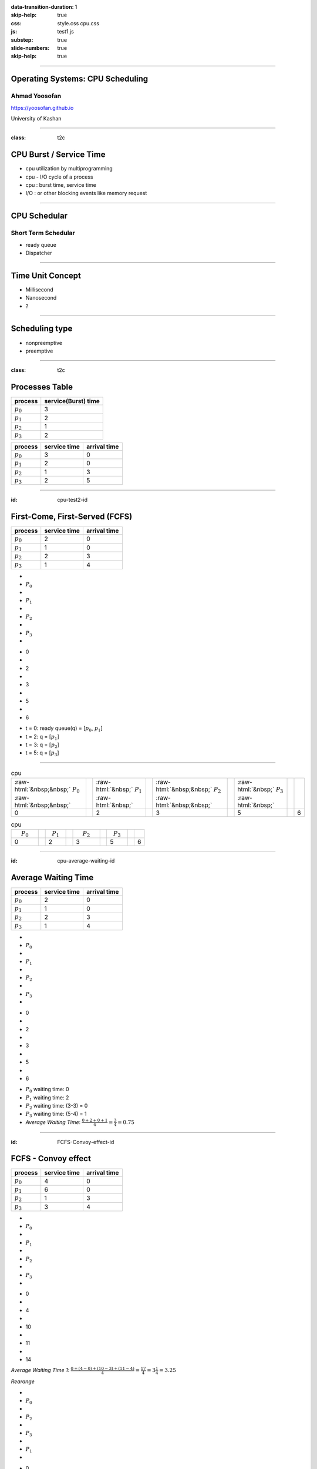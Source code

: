 :data-transition-duration: 1
:skip-help: true
:css: style.css cpu.css
:js: test1.js
:substep: true
:slide-numbers: true
:skip-help: true

.. title: Operating Systems: CPU Scheduling

.. role:: raw-html(raw)
   :format: html

.. |nbsp| unicode:: 0xA0 

.. :

   :trim:

----

Operating Systems: CPU Scheduling
===============================================
Ahmad Yoosofan
-----------------------------
https://yoosofan.github.io

University of Kashan

----

:class: t2c

CPU Burst / Service Time
==============================
.. class:: substep

* cpu utilization by multiprogramming
* cpu - I/O cycle of a process
* cpu : burst time, service time
* I/O : or other blocking events like memory request

.. image:: img/cpu/burst.png
  :scale: 80%

----

CPU Schedular
================
Short Term Schedular
----------------------
.. class:: substep

* ready queue
* Dispatcher

.. image:: img/in/process_state_chart.png

----

Time Unit Concept
==================
* Millisecond
* Nanosecond
* ?

----

Scheduling type
====================
* nonpreemptive
* preemptive

----

:class: t2c

Processes Table
==========================
.. csv-table::
  :header: process, service(Burst) time

  :math:`p_0`, 3
  :math:`p_1`, 2
  :math:`p_2`, 1
  :math:`p_3`, 2

.. csv-table::
  :header: process, service time, arrival time
  :class: substep

  :math:`p_0`, 3, 0
  :math:`p_1`, 2, 0
  :math:`p_2`, 1, 3
  :math:`p_3`, 2, 5


----

:id: cpu-test2-id

First-Come, First-Served (FCFS)
==================================
.. csv-table::
  :header: process, service time, arrival time

  :math:`p_0`, 2, 0
  :math:`p_1`, 1 ,0
  :math:`p_2`, 2, 3
  :math:`p_3`, 1, 4

.. container:: yoo-gantt-chart

    .. class:: withborder 

    * 
    * :math:`P_0`
    * 
    * :math:`P_1`
    * 
    * :math:`P_2`
    * 
    * :math:`P_3`
    * 

    .. class:: yoo-x-numbers

    * 0
    * 
    * 2
    * 
    * 3
    * 
    * 5
    * 
    * 6

.. class:: substep

*  t = 0: ready queue(q) = [:math:`p_0`, :math:`p_1`]
*  t = 2: q = [:math:`p_1`]
*  t = 3: q = [:math:`p_2`]
*  t = 5: q = [:math:`p_3`]

----

.. csv-table:: cpu
  :class: yoo-gantt-chart-set-width-based-on-data

  :raw-html:`&nbsp;&nbsp;` :math:`P_0` :raw-html:`&nbsp;&nbsp;`, ,:raw-html:`&nbsp;` :math:`P_1` :raw-html:`&nbsp;`, ,:raw-html:`&nbsp;&nbsp;` :math:`P_2` :raw-html:`&nbsp;&nbsp;`, , :raw-html:`&nbsp;` :math:`P_3` :raw-html:`&nbsp;`,
  0, , 2, , 3, , 5, , 6 

.. csv-table:: cpu
  :class: yoo-gantt-chart-set-width-based-on-data

  |nbsp| |nbsp| :math:`P_0` |nbsp| |nbsp|, ,|nbsp| :math:`P_1` |nbsp|, ,|nbsp| |nbsp| :math:`P_2` |nbsp| |nbsp|, , |nbsp| :math:`P_3` |nbsp|,
  0, , 2, , 3, , 5, , 6 

----

:id: cpu-average-waiting-id

Average Waiting Time
==================================
.. csv-table::
  :header: process, service time, arrival time

  :math:`p_0`, 2, 0
  :math:`p_1`, 1 ,0
  :math:`p_2`, 2, 3
  :math:`p_3`, 1, 4

.. container:: yoo-gantt-chart  substep

  .. class:: withborder 

  * 
  * :math:`P_0`
  * 
  * :math:`P_1`
  * 
  * :math:`P_2`
  * 
  * :math:`P_3`
  * 

  .. class:: yoo-x-numbers

  * 0
  * 
  * 2
  * 
  * 3
  * 
  * 5
  * 
  * 6

.. class:: substep

*  :math:`P_0` waiting time: 0
*  :math:`P_1` waiting time: 2
*  :math:`P_2` waiting time: (3-3) = 0
*  :math:`P_3` waiting time: (5-4) = 1
*  *Average Waiting Time*: :math:`\frac{0 + 2 + 0 + 1}{4} = \frac{3}{4} = 0.75`
 
----

:id: FCFS-Convoy-effect-id

.. :

  short process behind long process

FCFS - Convoy effect
=========================
.. csv-table::
  :header: process, service time, arrival time

  :math:`p_0`, 4, 0
  :math:`p_1`, 6 ,0
  :math:`p_2`, 1, 3
  :math:`p_3`, 3, 4



.. container:: yoo-gantt-chart 

    .. class:: withborder 

    * 
    * :math:`P_0`
    * 
    * :math:`P_1`
    * 
    * :math:`P_2`
    * 
    * :math:`P_3`
    * 

    .. class:: yoo-x-numbers

    * 0
    * 
    * 4
    * 
    * 10
    * 
    * 11
    * 
    * 14

    .. class:: substep

        *Average Waiting Time 1*: :math:`\frac{0 + (4-0) + (10-3) + (11-4)}{4} = \frac{17}{4} = 3\frac{1}{4} = 3.25`

        *Rearange*

    .. class:: withborder substep

    * 
    * :math:`P_0`
    * 
    * :math:`P_2`
    * 
    * :math:`P_3`
    * 
    * :math:`P_1`
    * 

    .. class:: yoo-x-numbers

    * 0
    * 
    * 4
    * 
    * 5
    * 
    * 8
    * 
    * 14

    .. class:: substep

    *Average Waiting Time 2*: :math:`\frac{0 + (4-3) + (5-4) + 8}{4} = \frac{10}{4} = 2\frac{2}{4} = 1.5`

.. class:: substep

* *Average Waiting Time* 1: 3.25
* *Average Waiting Time* 2: 1.5
* 1: FCFS
* 2: Shortest Job First(SJF) or Shortest Process Next(SPN)

----

:id: sjf-spn-id

SJF/SPN
=========================
.. csv-table::
  :header: process, service time, arrival time

  :math:`p_0`, 6, 0
  :math:`p_1`, 4, 0
  :math:`p_2`, 1, 3
  :math:`p_3`, 3, 4


.. container:: yoo-gantt-chart 

    .. class:: withborder substep

    * 
    * :math:`P_1`
    * 
    * :math:`P_2`
    * 
    * :math:`P_3`
    * 
    * :math:`P_0`
    * 

    .. class:: yoo-x-numbers

    * 0
    * 
    * 4
    * 
    * 5
    * 
    * 8
    * 
    * 14

    .. class:: substep

    *Average Waiting Time*: :math:`\frac{0 + (4-3) + (5-4) + 8}{4} = \frac{10}{4} = 2\frac{2}{4} = 1.5`

.. class:: substep

* Starvation
* Nonpreemptive

----

:id: srt-id

Shortest Remaining Time(SRT), preemptive SJF
================================================
.. csv-table::
  :header: process, service time, arrival time

  :math:`p_0`, 4, 0
  :math:`p_1`, 6 ,0
  :math:`p_2`, 1, 1
  :math:`p_3`, 3, 2

.. container:: yoo-gantt-chart 

    .. class:: withborder 

    * 
    * :math:`P_0`
    * 
    * :math:`P_1`
    * 
    * :math:`P_2`
    * 
    * :math:`P_3`
    * 

    .. class:: yoo-x-numbers

    * 0
    * 
    * 4
    * 
    * 10
    * 
    * 11
    * 
    * 14

    .. class:: substep

        *Average Waiting Time 1*: :math:`\frac{0 + (4-0) + (10-3) + (11-4)}{4} = \frac{17}{4} = 3\frac{1}{4} = 3.25`

        *Rearange*

    .. class:: withborder substep

    * 
    * :math:`P_0`
    * 
    * :math:`P_2`
    * 
    * :math:`P_3`
    * 
    * :math:`P_1`
    * 

    .. class:: yoo-x-numbers

    * 0
    * 
    * 4
    * 
    * 5
    * 
    * 8
    * 
    * 14

    .. class:: substep

    *Average Waiting Time 2*: :math:`\frac{0 + (4-3) + (5-4) + 8}{4} = \frac{10}{4} = 2\frac{2}{4} = 1.5`


.. class:: substep

* *Average Waiting Time* 1: 3.25
* *Average Waiting Time* 2: 1.5
* 1: FCFS
* 2: Shortest Job First(SJF) or Shortest Process Next(SPN)

----

.. class:: substep

* :raw-html:`<h2>` Scheduling Criteria :raw-html:`</h2>`
    * *CPU utilization* : keep the CPU as busy as possible
    * *Throughput* : number of processes that complete their execution per time unit
    * *Turnaround time* : amount of time to execute a particular process
    * *Waiting time* : amount of time a process has been waiting in the ready queue
    * *Response time* : amount of time it takes from when a request was submitted until the first response is produced, not output (for time-sharing environment)
*  :raw-html:`<h2>` Optimization Criteria  :raw-html:`</h2>`
    * Max CPU utilization
    * Max throughput
    * Min turnaround time
    * Min waiting time
    * Min response time

.. :

  * p0 :raw-html:`&nbsp&nbsp&nbsp` p1  p2
  * 0 :raw-html:`&nbsp&nbsp&nbsp&nbsp` 1 :raw-html:`&nbsp&nbsp` 2

